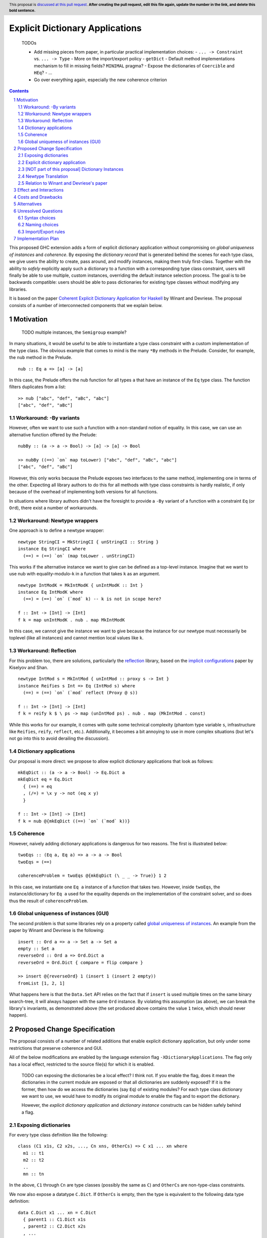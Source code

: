 Explicit Dictionary Applications
================================

    TODOs

    * Add missing pieces from paper, in particular practical implementation choices:
      - ``... -> Constraint`` vs. ``... -> Type``
      - More on the import/export policy
      - ``getDict``
      - Default method implementations mechanism to fill in missing fields? ``MINIMAL`` pragma?
      - Expose the dictionaries of ``Coercible`` and ``HEq``?
      - ...
    * Go over everything again, especially the new coherence criterion

.. proposal-number::
.. trac-ticket::
.. implemented::
.. highlight:: haskell
.. header:: This proposal is `discussed at this pull request <https://github.com/ghc-proposals/ghc-proposals/pull/0>`_.
            **After creating the pull request, edit this file again, update the
            number in the link, and delete this bold sentence.**
.. sectnum::
.. contents::

This proposed GHC extension adds a form of explicit dictionary application without compromising on *global uniqueness of instances* and *coherence*.
By exposing the *dictionary record* that is generated behind the scenes for each type class, we give users the ability to create, pass around, and modify instances, making them truly first-class.
Together with the ability to *safely* explicitly apply such a dictionary to a function with a corresponding type class constraint, users will finally be able to use multiple, custom instances, overriding the default instance selection process.
The goal is to be backwards compatible: users should be able to pass dictionaries for existing type classes without modifying any libraries.

It is based on the paper `Coherent Explicit Dictionary Application for Haskell <https://dl.acm.org/citation.cfm?id=3242752>`_ by Winant and Devriese.
The proposal consists of a number of interconnected components that we explain below.

Motivation
------------

    TODO multiple instances, the ``Semigroup`` example?

In many situations, it would be useful to be able to instantiate a type class constraint with a custom implementation of the type class.
The obvious example that comes to mind is the many ``*By`` methods in the Prelude.
Consider, for example, the ``nub`` method in the Prelude.

::

  nub :: Eq a => [a] -> [a]

In this case, the Prelude offers the nub function for all types ``a`` that have an instance of the ``Eq`` type class.
The function filters duplicates from a list:

::

  >> nub ["abc", "def", "aBc", "abc"]
  ["abc", "def", "aBc"]

Workaround: -By variants
````````````````````````

However, often we want to use such a function with a non-standard notion of equality.
In this case, we can use an alternative function offered by the Prelude:

::

  nubBy :: (a -> a -> Bool) -> [a] -> [a] -> Bool

  >> nubBy ((==) `on` map toLower) ["abc", "def", "aBc", "abc"]
  ["abc", "def", "aBc"]

However, this only works because the Prelude exposes two interfaces to the same method, implementing one in terms of the other.
Expecting all library authors to do this for all methods with type class constraints is hardly realistic, if only because of the overhead of implementing both versions for all functions.

In situations where library authors didn't have the foresight to provide a ``-By`` variant of a function with a constraint ``Eq`` (or ``Ord``), there exist a number of workarounds.

Workaround: Newtype wrappers
````````````````````````````
One approach is to define a newtype wrapper:

::

  newtype StringCI = MkStringCI { unStringCI :: String }
  instance Eq StringCI where
    (==) = (==) `on` (map toLower . unStringCI)

This works if the alternative instance we want to give can be defined as a top-level instance.
Imagine that we want to use nub with equality-modulo-``k`` in a function that takes ``k`` as an argument.

::

  newtype IntModK = MkIntModK { unIntModK :: Int }
  instance Eq IntModK where
    (==) = (==) `on` (`mod` k) -- k is not in scope here?

  f :: Int -> [Int] -> [Int]
  f k = map unIntModK . nub . map MkIntModK

In this case, we cannot give the instance we want to give because the instance
for our newtype must necessarily be toplevel (like all instances) and cannot
mention local values like ``k``.

Workaround: Reflection
``````````````````````
For this problem too, there are solutions, particularly the
`reflection <http://hackage.haskell.org/package/reflection>`_ library, based on
the `implicit configurations <https://dl.acm.org/citation.cfm?id=1017481>`_ paper
by Kiselyov and Shan.

::

  newtype IntMod s = MkIntMod { unIntMod :: proxy s -> Int }
  instance Reifies s Int => Eq (IntMod s) where
    (==) = (==) `on` (`mod` reflect (Proxy @ s))

  f :: Int -> [Int] -> [Int]
  f k = reify k $ \ ps -> map (unIntMod ps) . nub . map (MkIntMod . const)

While this works for our example, it comes with quite some technical complexity (phantom type variable ``s``, infrastructure like ``Reifies``, ``reify``, ``reflect``, etc.).
Additionally, it becomes a bit annoying to use in more complex situations (but let's not go into this to avoid derailing the discussion).

Dictionary applications
```````````````````````
Our proposal is more direct: we propose to allow explicit dictionary applications that look as follows:

::

  mkEqDict :: (a -> a -> Bool) -> Eq.Dict a
  mkEqDict eq = Eq.Dict
    { (==) = eq
    , (/=) = \x y -> not (eq x y)
    }

  f :: Int -> [Int] -> [Int]
  f k = nub @{mkEqDict ((==) `on` (`mod` k))}

Coherence
`````````
However, naively adding dictionary applications is dangerous for two reasons. The first is illustrated below:

::

  twoEqs :: (Eq a, Eq a) => a -> a -> Bool
  twoEqs = (==)

  coherenceProblem = twoEqs @{mkEqDict (\ _ _ -> True)} 1 2

In this case, we instantiate one ``Eq a`` instance of a function that takes two.
However, inside ``twoEqs``, the instance/dictionary for ``Eq a`` used for the equality depends on the implementation of the constraint solver, and so does thus the result of ``coherenceProblem``.

Global uniqueness of instances (GUI)
````````````````````````````````````
The second problem is that some libraries rely on a property called `global uniqueness of instances <http://blog.ezyang.com/2014/07/type-classes-confluence-coherence-global-uniqueness/>`_.
An example from the paper by Winant and Devriese is the following:

::

  insert :: Ord a => a -> Set a -> Set a
  empty :: Set a
  reverseOrd :: Ord a => Ord.Dict a
  reverseOrd = Ord.Dict { compare = flip compare }

  >> insert @{reverseOrd} 1 (insert 1 (insert 2 empty))
  fromList [1, 2, 1]

What happens here is that the ``Data.Set`` API relies on the fact that if ``insert`` is used multiple times on the same binary search-tree, it will always happen with the same ``Ord`` instance.
By violating this assumption (as above), we can break the library's invariants, as demonstrated above (the set produced above contains the value ``1`` twice, which should never happen).

Proposed Change Specification
-----------------------------
The proposal consists of a number of related additions that enable explicit dictionary application, but only under some restrictions that preserve coherence and GUI.

All of the below modifications are enabled by the language extension flag ``-XDictionaryApplications``.
The flag only has a local effect, restricted to the source file(s) for which it is enabled.

    TODO can exposing the dictionaries be a local effect?
    I think not.
    If you enable the flag, does it mean the dictionaries in the current module are exposed or that all dictionaries are suddenly exposed?
    If it is the former, then how do we access the dictionaries (say ``Eq``) of existing modules?
    For each type class dictionary we want to use, we would have to modify its original module to enable the flag and to export the dictionary.

    However, the *explicit dictionary application* and *dictionary instance* constructs can be hidden safely behind a flag.


Exposing dictionaries
`````````````````````

For every type class definition like the following:

::

  class (C1 x1s, C2 x2s, ..., Cn xns, OtherCs) => C x1 ... xn where
    m1 :: t1
    m2 :: t2
    ..
    mn :: tn

In the above, ``C1`` through ``Cn`` are type classes (possibly the same as ``C``) and ``OtherCs`` are non-type-class constraints.

We now also expose a datatype ``C.Dict``.
If ``OtherCs`` is empty, then the type is equivalent to the following data type definition:

::

  data C.Dict x1 ... xn = C.Dict
    { parent1 :: C1.Dict x1s
    , parent2 :: C2.Dict x2s
    , ...
    , parentn :: Cn.Dict xns
    , m1 :: t1
    , ...
    , mn :: tn
    }

If ``OtherCs`` is not empty, then initially, we propose to not expose ``C.Dict``, although in principle, we could probably generate the GADT-equivalent of the above, with ``OtherCs`` as a constraint for the constructor ``C.Dict``.

The names ``m1`` through ``mn`` are not exposed as accessors, as they would conflict with the type class methods.
To access these fields, one can use pattern-matching (they are exposed as field names), or use the existing methods in combination with explicit dictionary application.

Note: see below for a discussion about naming choices in general, ``C.Dict`` and ``parentX`` in particular.

Explicit dictionary application
```````````````````````````````
We add a new expression of the form ``e_1 @{e_2 as C τs'}``.
Note: in the current protype implementation, this is written as ``e1 ((e2))`` and ``e2 ((e2 :: C τs'))``, but this is not intended as a long-term choice.

    TODO ascii typing rules?

It is well-typed iff:

* Typing rules:

  - ``e_2`` is of type ``C.Dict τs``
  - The polymorphic type of ``e_1`` is explicit, i.e. ``e_1`` is either:

    + an expression with an explicit type signature
    + the name of a variable that has been previously given a type signature

  - ``e_1`` is of type ``forall as. Cs => τ``
  - one of the constraints in ``Cs`` is ``C τ'``, the remainder is ``C_rest``
  - ``τs`` = ``θ(τs')`` for some substitution θ
  - ``θ(C_rest)`` are emitted as wanted constraints
  - The dictionary application as a whole has type `θ(τ)` and emitted as a wanted constraint (TODO equality constraint).

* GUI condition:

  - for one of the type variables ``a`` in ``C τs'``,
  - τ depends on ``a`` at role representational

* Coherence condition:

  - For all of the constraints ``Ct`` in ``Cs`` that mention the type variable ``a``
  - ``Ct`` is a class constraint ``C' τcs`` (i.e. not an equality constraint or anything else)
  - a type class instance for `[a -> Newtype a](C' τcs)` would be legal, particularly:

    + it does not overlap with any of the instances registered for the type class ``C'``
    + it respects the functional dependency conditions if ``C'`` has functional dependencies.

  - Additionally, for all constraints ``C' τcs`` in ``C_rest`` that mention the type variable ``a`` (i.e. ``Cs`` except for the constraint being instantiated)

    + ``C' τcs`` depends on ``a`` at role representational

Note: the part ``as C τs'`` in the new syntax is optional, as it can usually be inferred from the type of ``e_2``.
TODO required for disambiguation in cases of multiple type classes with the same name but different type variables.

[NOT part of this proposal] Dictionary Instances
````````````````````````````````````````````````

    TODO I'm not convinced the reasons to exclude this are problematic for everyone.
    This is a very nice and powerful feature that I would find very practical and would possibly use even more than explicit dictionary application in practice.

Winant and Devriese also proposed new syntax for declarations of the form:

::

   instance Cs => C τs = e

This defines an instance by a given instance expression (of type ``C.Dict τs``) instead of having to provide an implementation for each method.

Although dictionary instances are very useful, e.g. they offer more power than the existing ``-XDerivingVia`` and ``-XDefaultSignatures`` extensions (for quickly providing instances based on some predefined instance templates, elegantly deriving parent instances from child dictionaries, etc.), it is not part of this proposal.
The reason for this is that it creates an issue that didn't exist before: partiality in instance definitions.
Concretely, it becomes possible to write

::

  instance Eq MyType1 = error "Err..."

and also

::

  instance Eq MyType2 = veryLongCalculation

It is unclear how we should deal with this. The prototype implementation accepts all dictionary instances and simply inlines the expression (untouched) whenever the instance is used during constraint resolution.
In other words, the ``Eq MyType1`` instance would be inlined wherever ``MyType1`` values are checked for equality and the error would be reported at runtime, when the instance is used.
Similarly, the ``Eq MyType2`` instance would be inlined and the very long calculation would be performed once for every use of the instance (unless common subexpression elimination (CSE) is able to optimise this).

An alternative might be to perform a kind of termination check and normalisation as part of the instance declaration, but this comes with quite a number of design choices itself, and it is unclear whether this is desirable.
Because of these remaining questions, we propose to treat this idea as separate from this proposal and perhaps revisit it in the future, once DictionaryApplications has reached maturity.


Newtype Translation
```````````````````
To understand the coherence criterion and GUI criterion we propose, it is useful to consider the following *newtype translation*.
It is important to understand that this is only a *theoretical* translation, that will never be executed in reality (the real implementation is much simpler because it can be made part of the regular dictionary translation in GHC).
Still, the newtype translation is conceptually important, because it demonstrates how dictionary applications are conceptually equivalent to an application of coercions and it explains where the proposed criteria come from.
The newtype translation is explained in the paper by Winant and Devriese, but we re-explain the translation here to capture all the information in one place.

Consider the following code:

::

  trivialEq :: Eq.Dict t
  trivialEq = Eq.Dict (\ _ _ -> True) (\ _ _ -> False)

  doSomething :: (Eq a, Show a, Monoid b) => a -> b

  test :: (Show c, Monoid b) => c -> b
  test = doSomething @{trivialEq as Eq a}

The newtype translation of ``test`` looks as follows:

::

  newtype Wrapper a = Wrap { unWrap :: a }

  instance Eq (Wrapper a) = trivialEq
  instance Show a => Show (Wrapper a) = coerce (showDict :: Show.Dict a)

  test :: forall c. (Show c, Monoid b) => c -> b
  test = coerce doSomething'
    where
      doSomething' :: (Show c, Monoid b) => Wrapper c -> cool
      doSomething' = doSomething @(Wrapper c)


TODO explain what happens in more detail + role criterion

Our proposed validity criteria are exactly the criteria required to make the above translated code legal (modulo the use of a dictionary instance).
Specifically, the two coerces in the above translation are legal under the two role requirements in our proposed criteria for the dictionary application.
Also, the instances in the translation are legal under the conditions in our proposed criteria for the dictionary application.

Relation to Winant and Devriese's paper
```````````````````````````````````````
It is worth pointing out that this proposal builds on the feature proposed by Winant and Devriese in their paper presented at the Haskell Symposium 2018.
However, an important difference is that the coherence criterion we propose here is more practical but (probably) more restrictive.
The criterion proposed here is essentially inspired more directly by the newtype translation.

Effect and Interactions
-----------------------
TODO

Costs and Drawbacks
-------------------
TODO

Alternatives
------------
See discussion about the reflection package above.

TODO positional dictionary application instead of nominal

Unresolved Questions
--------------------

Syntax choices
``````````````
The above mentioned choices concerning syntax and naming are preliminary.

- ``e1 @{e2 as tau}`` (dictionary applications)
  We chose the ``@`` as it resembles the syntax for (visible) type application.

- ``instance C taus = e`` (dictionary instances)
  TODO ``where`` block allowed? Not too confusing?

Naming choices
``````````````
- `C.Dict` (the type of the dictionaries):

  The name `Dict` is not reserved, so this clashes with current identifier for the type ``Dict`` with (module) qualifier ``C``.
  Alternatives?

- `C.Dict` (the dictionary constructor):

  Same remarks.

- `parent1` ... `parentn`:

  These are obviously not the most meaningful of names, but it is not clear how we could do better.
  Perhaps we could add syntax to class declarations for naming parent constraint dictionaries?
  TODO ``-XDuplicateRecordFields`` is necessary.

Import/Export rules
```````````````````
When are the new ``C.Dict`` and ``parent1 ... parentn`` identifiers exported by a module?

It is our goal to avoid having to modify existing code.
To accomplish this, ideally, these identifiers should be exported by default whenever the corresponding type class is exported.
How this can be accomplished without generating conflicts remains to be seen.
Optionally, module authors should have the ability to explicitly *not* export them.


Implementation Plan
-------------------

A proof of concept implementation was implemented by Thomas Winant as `a fork of GHC <https://github.com/mrBliss/ghc>`_.
It is usable as is, but quite a long way from ready.
Specifically, it does not implement the coherence criterion proposed here, nor the theoretical one used in the paper, but a different one that is not sufficient.
Additionally, when the GUI criterion is violated, the prototype implementation generates warnings, not errors.

Based on the experience with the prototype implementation, we do not expect it to be a very costly implementation.
Specifically, there is
* no interaction at all with the constraint solver
* little interaction with the role infrastructure (suitable methods for checking roles are available).

Thomas Winant, who has implemented the prototype implementation as part of his PhD, is now working at `Well-Typed <https://www.well-typed.com/>`_ on different projects.
As such, we are looking for a volunteer to bring the prototype implementation to maturity.
